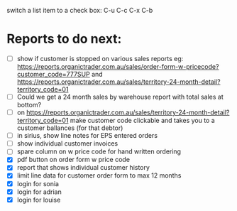 switch a list item to a check box:  C-u C-c C-x C-b

* Reports to do next:
  - [ ] show if customer is stopped on various sales reports
    eg: https://reports.organictrader.com.au/sales/order-form-w-pricecode?customer_code=777SUP
    and https://reports.organictrader.com.au/sales/territory-24-month-detail?territory_code=01
  - [ ] Could we get a 24 month sales by warehouse report with total sales at bottom? 
  - [ ] on https://reports.organictrader.com.au/sales/territory-24-month-detail?territory_code=01
       make customer code clickable and takes you to a customer ballances (for that debtor)
  - [ ] in sirius, show line notes for EPS entered orders
  - [ ] show individual customer invoices
  - [ ] spare column on w price code for hand written ordering
  - [X] pdf button on order form w price code
  - [X] report that shows individual customer history 
  - [X] limit line data for customer order form to max 12 months
  - [X] login for sonia
  - [X] login for adrian
  - [X] login for louise
